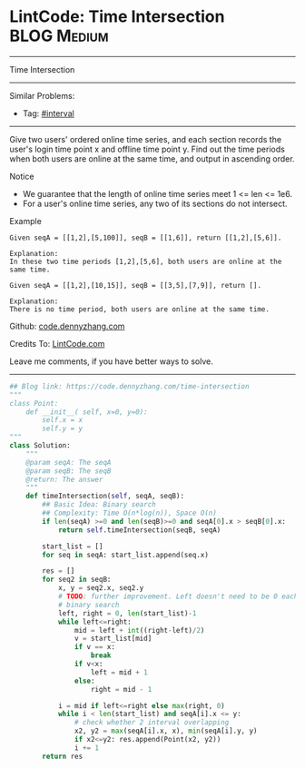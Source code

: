 * LintCode: Time Intersection                      :BLOG:Medium:
#+STARTUP: showeverything
#+OPTIONS: toc:nil \n:t ^:nil creator:nil d:nil
:PROPERTIES:
:type:     interval, redo
:END:
---------------------------------------------------------------------
Time Intersection
---------------------------------------------------------------------
#+BEGIN_HTML
<a href="https://github.com/dennyzhang/code.dennyzhang.com/tree/master/problems/time-intersection"><img align="right" width="200" height="183" src="https://www.dennyzhang.com/wp-content/uploads/denny/watermark/github.png" /></a>
#+END_HTML
Similar Problems:
- Tag: [[https://code.dennyzhang.com/review-interval][#interval]]
---------------------------------------------------------------------
Give two users' ordered online time series, and each section records the user's login time point x and offline time point y. Find out the time periods when both users are online at the same time, and output in ascending order.

Notice
- We guarantee that the length of online time series meet 1 <= len <= 1e6.
- For a user's online time series, any two of its sections do not intersect.

Example
#+BEGIN_EXAMPLE
Given seqA = [[1,2],[5,100]], seqB = [[1,6]], return [[1,2],[5,6]].

Explanation:
In these two time periods [1,2],[5,6], both users are online at the same time.
#+END_EXAMPLE

#+BEGIN_EXAMPLE
Given seqA = [[1,2],[10,15]], seqB = [[3,5],[7,9]], return [].

Explanation:
There is no time period, both users are online at the same time.
#+END_EXAMPLE

Github: [[https://github.com/dennyzhang/code.dennyzhang.com/tree/master/problems/time-intersection][code.dennyzhang.com]]

Credits To: [[http://www.lintcode.com/en/problem/time-intersection/][LintCode.com]]

Leave me comments, if you have better ways to solve.
---------------------------------------------------------------------

#+BEGIN_SRC python
## Blog link: https://code.dennyzhang.com/time-intersection
"""
class Point:
    def __init__( self, x=0, y=0):
       	self.x = x
       	self.y = y
"""
class Solution:
    """
    @param seqA: The seqA
    @param seqB: The seqB
    @return: The answer
    """
    def timeIntersection(self, seqA, seqB):
        ## Basic Idea: Binary search
        ## Complexity: Time O(n*log(n)), Space O(n)
        if len(seqA) >=0 and len(seqB)>=0 and seqA[0].x > seqB[0].x:
            return self.timeIntersection(seqB, seqA)

        start_list = []
        for seq in seqA: start_list.append(seq.x)
        
        res = []
        for seq2 in seqB:
            x, y = seq2.x, seq2.y
            # TODO: further improvement. Left doesn't need to be 0 each time
            # binary search
            left, right = 0, len(start_list)-1
            while left<=right:
                mid = left + int((right-left)/2)
                v = start_list[mid]
                if v == x:
                    break
                if v<x:
                    left = mid + 1
                else:
                    right = mid - 1
            
            i = mid if left<=right else max(right, 0)
            while i < len(start_list) and seqA[i].x <= y:
                # check whether 2 interval overlapping
                x2, y2 = max(seqA[i].x, x), min(seqA[i].y, y)
                if x2<=y2: res.append(Point(x2, y2))
                i += 1
        return res                    
#+END_SRC

#+BEGIN_HTML
<div style="overflow: hidden;">
<div style="float: left; padding: 5px"> <a href="https://www.linkedin.com/in/dennyzhang001"><img src="https://www.dennyzhang.com/wp-content/uploads/sns/linkedin.png" alt="linkedin" /></a></div>
<div style="float: left; padding: 5px"><a href="https://github.com/dennyzhang"><img src="https://www.dennyzhang.com/wp-content/uploads/sns/github.png" alt="github" /></a></div>
<div style="float: left; padding: 5px"><a href="https://www.dennyzhang.com/slack" target="_blank" rel="nofollow"><img src="https://www.dennyzhang.com/wp-content/uploads/sns/slack.png" alt="slack"/></a></div>
</div>
#+END_HTML
